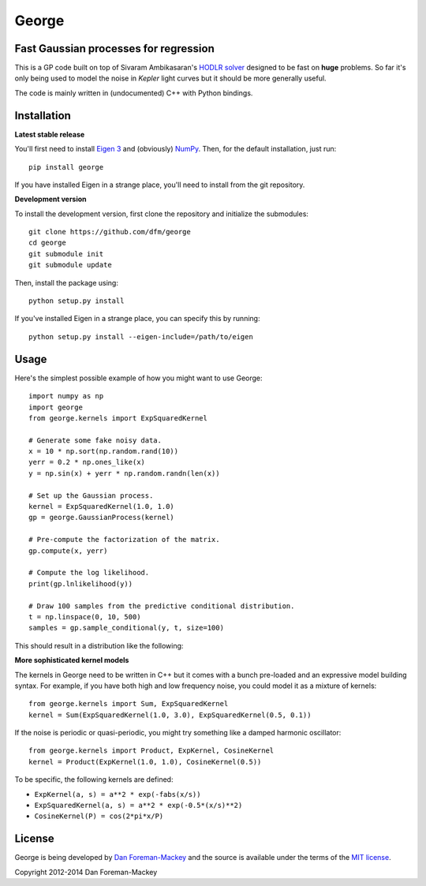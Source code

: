 George
======

Fast Gaussian processes for regression
--------------------------------------

This is a GP code built on top of Sivaram Ambikasaran's `HODLR
solver <https://github.com/sivaramambikasaran/HODLR_Solver>`_ designed to
be fast on **huge** problems. So far it's only being used to model the noise
in *Kepler* light curves but it should be more generally useful.

The code is mainly written in (undocumented) C++ with Python bindings.

Installation
------------

**Latest stable release**

You'll first need to install `Eigen 3 <http://eigen.tuxfamily.org/>`_ and
(obviously) `NumPy <http://www.numpy.org/>`_. Then, for the default
installation, just run::

  pip install george

If you have installed Eigen in a strange place, you'll need to install from
the git repository.

**Development version**

To install the development version, first clone the repository and initialize
the submodules::

  git clone https://github.com/dfm/george
  cd george
  git submodule init
  git submodule update

Then, install the package using::

  python setup.py install

If you've installed Eigen in a strange place, you can specify this by running::

  python setup.py install --eigen-include=/path/to/eigen

Usage
-----

Here's the simplest possible example of how you might want to use George::

  import numpy as np
  import george
  from george.kernels import ExpSquaredKernel

  # Generate some fake noisy data.
  x = 10 * np.sort(np.random.rand(10))
  yerr = 0.2 * np.ones_like(x)
  y = np.sin(x) + yerr * np.random.randn(len(x))

  # Set up the Gaussian process.
  kernel = ExpSquaredKernel(1.0, 1.0)
  gp = george.GaussianProcess(kernel)

  # Pre-compute the factorization of the matrix.
  gp.compute(x, yerr)

  # Compute the log likelihood.
  print(gp.lnlikelihood(y))

  # Draw 100 samples from the predictive conditional distribution.
  t = np.linspace(0, 10, 500)
  samples = gp.sample_conditional(y, t, size=100)

This should result in a distribution like the following:

.. image:: https://raw.github.com/dfm/george/master/images/demo.png

**More sophisticated kernel models**

The kernels in George need to be written in C++ but it comes with a bunch pre-loaded
and an expressive model building syntax. For example, if you have both high and low
frequency noise, you could model it as a mixture of kernels::

  from george.kernels import Sum, ExpSquaredKernel
  kernel = Sum(ExpSquaredKernel(1.0, 3.0), ExpSquaredKernel(0.5, 0.1))

If the noise is periodic or quasi-periodic, you might try something like a damped
harmonic oscillator::

  from george.kernels import Product, ExpKernel, CosineKernel
  kernel = Product(ExpKernel(1.0, 1.0), CosineKernel(0.5))

To be specific, the following kernels are defined:

* ``ExpKernel(a, s) = a**2 * exp(-fabs(x/s))``
* ``ExpSquaredKernel(a, s) = a**2 * exp(-0.5*(x/s)**2)``
* ``CosineKernel(P) = cos(2*pi*x/P)``

License
-------

George is being developed by `Dan Foreman-Mackey <http://dfm.io>`_ and the source
is available under the terms of the `MIT license
<https://github.com/dfm/george/blob/master/LICENSE>`_.

Copyright 2012-2014 Dan Foreman-Mackey
